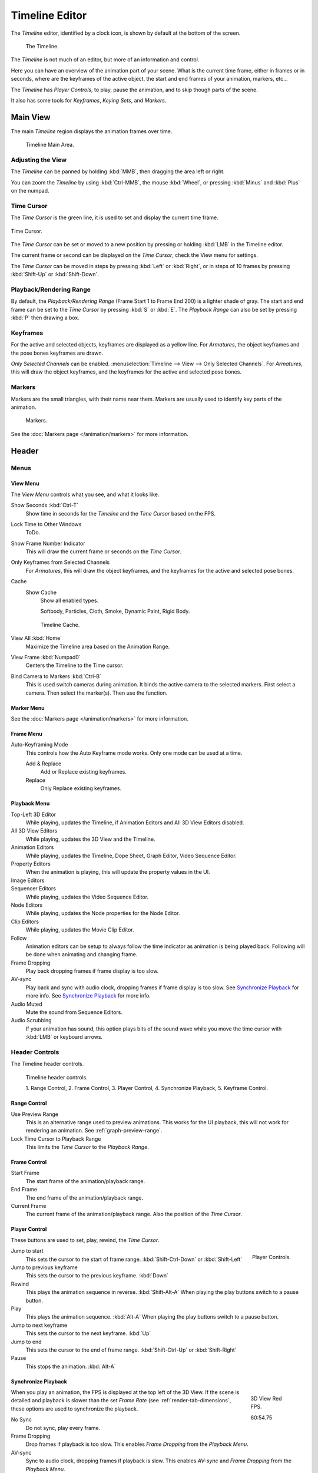 
***************
Timeline Editor
***************

The *Timeline* editor, identified by a clock icon,
is shown by default at the bottom of the screen.

.. figure:: /images/editors_timeline.png

   The Timeline.

The *Timeline* is not much of an editor, but more of an information and control.

Here you can have an overview of the animation part of your scene.
What is the current time frame, either in frames or in seconds, where are the keyframes of the active object,
the start and end frames of your animation, markers, etc...

The *Timeline* has *Player Controls*, to play, pause the animation,
and to skip though parts of the scene.

It also has some tools for *Keyframes*, *Keying Sets*, and *Markers*.


Main View
=========

The main *Timeline* region displays the animation frames over time.

.. figure:: /images/editors_timeline_main.png

   Timeline Main Area.


Adjusting the View
------------------

The *Timeline* can be panned by holding :kbd:`MMB`,
then dragging the area left or right.

You can zoom the *Timeline* by using :kbd:`Ctrl-MMB`, the mouse :kbd:`Wheel`,
or pressing :kbd:`Minus` and :kbd:`Plus` on the numpad.


Time Cursor
-----------

The *Time Cursor* is the green line, it is used to set and display the current time frame.

.. figure:: /images/editors_timeline_cursor.png
   :align: center

   Time Cursor.


The *Time Cursor* can be set or moved to a new position by pressing or holding
:kbd:`LMB` in the Timeline editor.

The current frame or second can be displayed on the *Time Cursor*,
check the View menu for settings.

The *Time Cursor* can be moved in steps by pressing :kbd:`Left` or :kbd:`Right`,
or in steps of 10 frames by pressing :kbd:`Shift-Up` or :kbd:`Shift-Down`.


Playback/Rendering Range
------------------------

By default, the *Playback/Rendering Range* (Frame Start 1 to Frame End 200)
is a lighter shade of gray. The start and end frame can be set to the *Time Cursor*
by pressing :kbd:`S` or :kbd:`E`.
The *Playback Range* can also be set by pressing :kbd:`P` then drawing a box.


Keyframes
---------

For the active and selected objects, keyframes are displayed as a yellow line.
For *Armatures*, the object keyframes and the pose bones keyframes are drawn.

*Only Selected Channels* can be enabled. :menuselection:`Timeline --> View --> Only Selected Channels`.
For *Armatures*, this will draw the object keyframes,
and the keyframes for the active and selected pose bones.


Markers
-------

Markers are the small triangles, with their name near them.
Markers are usually used to identify key parts of the animation.

.. figure:: /images/animation_markers_standard.png

   Markers.

See the :doc:`Markers page </animation/markers>` for more information.


Header
======

Menus
-----

View Menu
^^^^^^^^^

The *View Menu* controls what you see, and what it looks like.

Show Seconds :kbd:`Ctrl-T`
   Show time in seconds for the *Timeline* and the *Time Cursor* based on the FPS.
Lock Time to Other Windows
   ToDo.
Show Frame Number Indicator
   This will draw the current frame or seconds on the *Time Cursor*.
Only Keyframes from Selected Channels
   For *Armatures*, this will draw the object keyframes, and the keyframes for the active and selected pose bones.
Cache
   Show Cache
      Show all enabled types.

      Softbody, Particles, Cloth, Smoke, Dynamic Paint, Rigid Body.

   .. figure:: /images/editors_timeline_cache.png

      Timeline Cache.

View All :kbd:`Home`
   Maximize the Timeline area based on the Animation Range.
View Frame :kbd:`Numpad0`
   Centers the Timeline to the Time cursor.
Bind Camera to Markers :kbd:`Ctrl-B`
   This is used switch cameras during animation.
   It binds the active camera to the selected markers.
   First select a camera. Then select the marker(s). Then use the function.


Marker Menu
^^^^^^^^^^^

See the :doc:`Markers page </animation/markers>` for more information.


Frame Menu
^^^^^^^^^^

Auto-Keyframing Mode
   This controls how the Auto Keyframe mode works.
   Only one mode can be used at a time.

   Add & Replace
      Add or Replace existing keyframes.
   Replace
      Only Replace existing keyframes.


Playback Menu
^^^^^^^^^^^^^

Top-Left 3D Editor
   While playing, updates the Timeline, if Animation Editors and All 3D View Editors disabled.
All 3D View Editors
   While playing, updates the 3D View and the Timeline.
Animation Editors
   While playing, updates the Timeline, Dope Sheet, Graph Editor, Video Sequence Editor.
Property Editors
   When the animation is playing, this will update the property values in the UI.
Image Editors
   .. Todo Not sure what is updated, maybe gif images or, image sequence.
Sequencer Editors
   While playing, updates the Video Sequence Editor.
Node Editors
   While playing, updates the Node properties for the Node Editor.
Clip Editors
   While playing, updates the Movie Clip Editor.
Follow
   Animation editors can be setup to always follow the time indicator as animation is being played back.
   Following will be done when animating and changing frame.
Frame Dropping
   Play back dropping frames if frame display is too slow.
AV-sync
   Play back and sync with audio clock, dropping frames if frame display is too slow.
   See `Synchronize Playback`_ for more info.
   See `Synchronize Playback`_ for more info.
Audio Muted
   Mute the sound from Sequence Editors.
Audio Scrubbing
   If your animation has sound,
   this option plays bits of the sound wave while you move the time cursor with :kbd:`LMB` or keyboard arrows.


.. _animation-editors-timeline-headercontrols:

Header Controls
---------------

The Timeline header controls.

.. figure:: /images/editors_timeline_header.png

   Timeline header controls.

   \1. Range Control, 2. Frame Control, 3. Player Control,
   \4. Synchronize Playback, 5. Keyframe Control.


Range Control
^^^^^^^^^^^^^

Use Preview Range
   This is an alternative range used to preview animations.
   This works for the UI playback, this will not work for rendering an animation.
   See :ref:`graph-preview-range`.
Lock Time Cursor to Playback Range
   This limits the *Time Cursor* to the *Playback Range*.


Frame Control
^^^^^^^^^^^^^

Start Frame
   The start frame of the animation/playback range.
End Frame
   The end frame of the animation/playback range.
Current Frame
   The current frame of the animation/playback range.
   Also the position of the *Time Cursor*.


Player Control
^^^^^^^^^^^^^^

These buttons are used to set, play, rewind, the *Time Cursor*.

.. figure:: /images/editors_timeline_player_controls.png
   :align: right

   Player Controls.

Jump to start
   This sets the cursor to the start of frame range. :kbd:`Shift-Ctrl-Down` or :kbd:`Shift-Left`
Jump to previous keyframe
   This sets the cursor to the previous keyframe. :kbd:`Down`
Rewind
   This plays the animation sequence in reverse. :kbd:`Shift-Alt-A`
   When playing the play buttons switch to a pause button.
Play
   This plays the animation sequence. :kbd:`Alt-A`
   When playing the play buttons switch to a pause button.
Jump to next keyframe
   This sets the cursor to the next keyframe. :kbd:`Up`
Jump to end
   This sets the cursor to the end of frame range. :kbd:`Shift-Ctrl-Up` or :kbd:`Shift-Right`
Pause
   This stops the animation. :kbd:`Alt-A`


Synchronize Playback
^^^^^^^^^^^^^^^^^^^^

.. figure:: /images/animation_red_fps.png
   :figwidth: 109px
   :align: right

   3D View Red FPS.

   60:54.75


When you play an animation, the FPS is displayed at the top left of the 3D View.
If the scene is detailed and playback is slower than the set
*Frame Rate* (see :ref:`render-tab-dimensions`,
these options are used to synchronize the playback.

No Sync
   Do not sync, play every frame.
Frame Dropping
   Drop frames if playback is too slow.
   This enables *Frame Dropping* from the *Playback Menu*.
AV-sync
   Sync to audio clock, dropping frames if playback is slow.
   This enables *AV-sync* and *Frame Dropping* from the *Playback Menu*.


.. _animation-editors-timeline-autokeyframe:

Keyframe Control
^^^^^^^^^^^^^^^^

Auto Keyframe
   .. figure:: /images/editors_info_keyframes-auto.png
      :align: right

      Timeline Auto Keyframe.

   The "Record" red-dot button enables something called *Auto Keyframe* :
   It will add and/or replace existing keyframes for the active object when you transform it in the 3D View.

   For example, when enabled, first set the *Time Cursor* to the desired frame,
   then move an object in the 3D View, or set a new value for a property in the UI.

   When you set a new value for the properties,
   Blender will add keyframes on the current frame for the transform properties.
   Other use cases are :ref:`Fly/Walk Mode <3dview-walk-fly>` to record the walk/flight path
   and :ref:`Lock Camera to View <3dview-lock-camera-to-view>` to record the navigation in camera view.

   Auto Keying Set
      When enabled *Auto Keyframe* will insert new keyframes for the properties in the active *Keying Set*.

   Layered
      Adds a new NLA Track and strip for every loop/pass made over the animation to allow non-distructive tweaking.

   .. note::

      Note that *Auto Keyframe* only works for transform properties (objects and bones),
      in the 3D Views (i.e. you can't use it e.g. to animate the colors of a material in the Properties editor...).

Keyframe Type
   See :ref:`keyframe-type`.

Active Keying Set
   .. figure:: /images/editors_timeline_keying-sets.png
      :align: right

      Timeline Keying Sets.

   *Keying Sets* are a set of keyframe channels in one.

   They are made so the user can record multiple properties at the same time.

   With a keying set selected, when you insert a keyframe,
   Blender will add keyframes for the properties in the active *Keying Set*.

   There are some built in keying sets, *LocRotScale*, and also custom keying sets.

   Custom keying sets can be defined in the panels
   :menuselection:`Properties --> Scene --> Keying Sets + Active Keying Set`.

   Insert Keyframes
      Insert keyframes on the current frame for the properties in the active *Keying Set*.
   Delete Keyframes
      Delete keyframes on the current frame for the properties in the active *Keying Set*.
